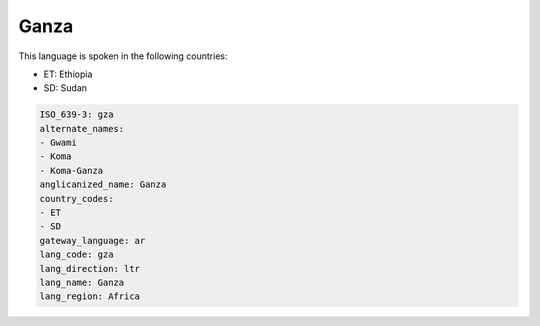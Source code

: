 .. _gza:

Ganza
=====

This language is spoken in the following countries:

* ET: Ethiopia
* SD: Sudan

.. code-block:: yaml

    ISO_639-3: gza
    alternate_names:
    - Gwami
    - Koma
    - Koma-Ganza
    anglicanized_name: Ganza
    country_codes:
    - ET
    - SD
    gateway_language: ar
    lang_code: gza
    lang_direction: ltr
    lang_name: Ganza
    lang_region: Africa
    
